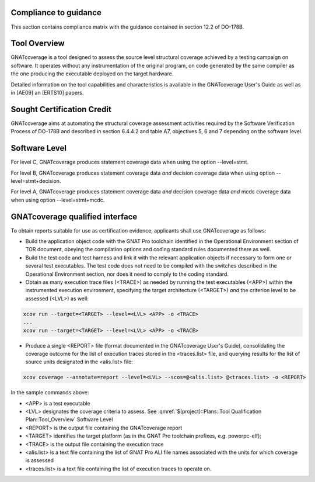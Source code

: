 Compliance to guidance
======================
This section contains compliance matrix with the guidance contained in section 12.2 of DO-178B. 

.. csv-table:: **Section 12.2**
   :delim: |
   :header: "Section", "Data", "Notes"

   12.2a|verification tool|see `Software Level`_
   12.2b|not applicable|verification tool
   12.2c |see  :qmref:`$(project)::Plans::Software Configuration Management Hints` and see :qmref:`$(project)::Plans::Software Quality Assurance Plan`
   12.2.1|not applicable| verification tool
   12.2.2| see the TOR document, the STR report, and `GNATcoverage Qualified Interface`_ |
   12.2.3a|to be provided by the applicant|See :qmref:`$(project)::Plans::Tool Qualification Plan::User_Activities`
   12.2.3b|CC2 see  :qmref:`$(project)::Plans::Software Configuration Management Hints`|verification tool
   12.2.3c|not applicable|verification tool
   12.2.3.1|not applicable|nonetheless we provide :qmref:`$(project)::Plans::Tool Qualification Plan` (this document)
   12.2.3.2a|see the TOR document|
   12.2.3.2b|see "GNAT Pro User's Guide" and "GNATcoverage User's Guide" and "GNATcoverage README" |
   12.2.3.2c|see the "Operational Environment" section of the TOR document|See :qmref:`$(project)::Plans::Tool Qualification Plan::Environment_Equivalence`
   12.2.3.2d|not applicable|verification tool
   12.2.4|to be provided by the applicant |see :qmref:`$(project)::Plans::Tool Qualification Plan::User_Activities`
   
Tool Overview
=============
GNATcoverage is a tool designed to assess the source level structural coverage achieved by a testing campaign on software. It operates without any instrumentation of the original program, on code generated by the same compiler as the one producing the executable deployed on the target hardware.

Detailed information on the tool capabilities and characteristics is available in the GNATcoverage User's Guide as well as in [AE09] an [ERTS10] papers.

Sought Certification Credit
===========================

GNATcoverage aims at automating the structural coverage assessment activities required by the Software Verification Process of DO-178B and described in section 6.4.4.2 and table A7, objectives 5, 6 and 7 depending on the software level.


Software Level
==============

For level C, GNATcoverage produces statement coverage data when using the option --level=stmt. 

For level B, GNATcoverage produces statement coverage data *and* decision coverage data when using option --level=stmt+decision.

For level A, GNATcoverage produces statement coverage data *and* decision coverage data *and* mcdc coverage data when using option --level=stmt+mcdc.

GNATcoverage qualified interface
================================

To obtain reports suitable for use as certification evidence, applicants shall use GNATcoverage as follows:

* Build the application object code with the GNAT Pro toolchain identified in the Operational Environment section of TOR document, obeying the compilation options and coding standard rules documented there as well.

* Build the test code and test harness and link it with the relevant application objects if necessary to form one or several test executables. The test code does not need to be compiled with the switches described in the Operational Environment section, nor does it need to comply to the coding standard.

* Obtain as many execution trace files (<TRACE>) as needed by running the test executables (<APP>) within the instrumented execution environment, specifying the target architecture (<TARGET>) *and* the criterion level to be assessed (<LVL>) as well:

.. code-block:: text 
 
 xcov run --target=<TARGET> --level=<LVL> <APP> -o <TRACE>
 ...
 xcov run --target=<TARGET> --level=<LVL> <APP> -o <TRACE>

* Produce a single <REPORT> file (format documented in the GNATcoverage User's Guide), consolidating the coverage outcome for the list of execution traces stored in the <traces.list> file, and querying results for the list of source units designated in the <alis.list> file:

.. code-block:: text

 xcov coverage --annotate=report --level=<LVL> --scos=@<alis.list> @<traces.list> -o <REPORT>

In the sample commands above:

* <APP> is a test executable
* <LVL> designates the coverage criteria to assess. See :qmref:`$(project)::Plans::Tool Qualification Plan::Tool_Overview` Software Level
* <REPORT> is the output file containing the GNATcoverage report
* <TARGET> identifies the target platform (as in the GNAT Pro toolchain prefixes, e.g.  powerpc-elf);
* <TRACE> is the output file containing the execution trace
* <alis.list> is a text file containing the list of GNAT Pro ALI file names associated with the units for which coverage is assessed
* <traces.list> is a text file containing the list of execution traces to operate on.
